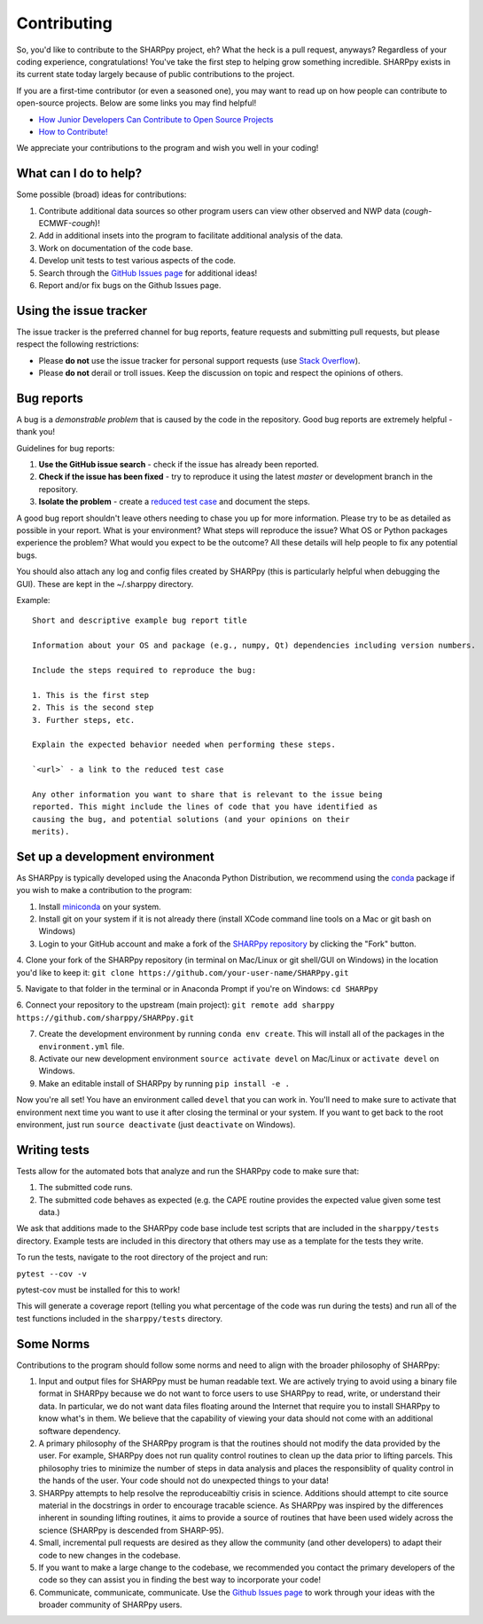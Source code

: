 .. _Contributing_:

Contributing
============

So, you'd like to contribute to the SHARPpy project, eh?  What the heck is a pull request, anyways?  Regardless of your coding experience, congratulations!  You've take the first step to helping grow something incredible.  SHARPpy exists in its current state today largely because of public contributions to the project.  

If you are a first-time contributor (or even a seasoned one), you may want to read up on how people can contribute to open-source projects.  Below are some links you may find helpful!

* `How Junior Developers Can Contribute to Open Source Projects <https://rubygarage.org/blog/how-contribute-to-open-source-projects>`_
* `How to Contribute! <https://opensource.guide/how-to-contribute/>`_

We appreciate your contributions to the program and wish you well in your coding!

What can I do to help?
^^^^^^^^^^^^^^^^^^^^^^

Some possible (broad) ideas for contributions:

1. Contribute additional data sources so other program users can view other observed and NWP data (*cough*-ECMWF-*cough*)!
2. Add in additional insets into the program to facilitate additional analysis of the data.  
3. Work on documentation of the code base.
4. Develop unit tests to test various aspects of the code. 
5. Search through the `GitHub Issues page <https://github.com/sharppy/SHARPpy/issues>`_ for additional ideas!
6. Report and/or fix bugs on the Github Issues page.

Using the issue tracker
^^^^^^^^^^^^^^^^^^^^^^^

The issue tracker is the preferred channel for bug reports, feature requests and submitting pull
requests, but please respect the following restrictions:

* Please **do not** use the issue tracker for personal support requests (use
  `Stack Overflow <http://stackoverflow.com>`_).

* Please **do not** derail or troll issues. Keep the discussion on topic and
  respect the opinions of others.

Bug reports
^^^^^^^^^^^

A bug is a *demonstrable problem* that is caused by the code in the repository.
Good bug reports are extremely helpful - thank you!

Guidelines for bug reports:

1. **Use the GitHub issue search** - check if the issue has already been
   reported.

2. **Check if the issue has been fixed** - try to reproduce it using the
   latest `master` or development branch in the repository.

3. **Isolate the problem** - create a `reduced test
   case <http://css-tricks.com/reduced-test-cases/>`_ and document the steps.

A good bug report shouldn't leave others needing to chase you up for more
information. Please try to be as detailed as possible in your report. What is
your environment? What steps will reproduce the issue? What OS or Python packages
experience the problem? What would you expect to be the outcome? All these
details will help people to fix any potential bugs.

You should also attach any log and config files created by SHARPpy
(this is particularly helpful when debugging the GUI).  These are kept in the ~/.sharppy directory.

Example::

  Short and descriptive example bug report title
  
  Information about your OS and package (e.g., numpy, Qt) dependencies including version numbers.
  
  Include the steps required to reproduce the bug:
  
  1. This is the first step
  2. This is the second step
  3. Further steps, etc.
  
  Explain the expected behavior needed when performing these steps.
  
  `<url>` - a link to the reduced test case
  
  Any other information you want to share that is relevant to the issue being
  reported. This might include the lines of code that you have identified as
  causing the bug, and potential solutions (and your opinions on their
  merits).


Set up a development environment
^^^^^^^^^^^^^^^^^^^^^^^^^^^^^^^^

As SHARPpy is typically developed using the Anaconda Python Distribution, we recommend using the `conda <https://conda.io/docs/>`_ 
package if you wish to make a contribution to the program:

1. Install `miniconda <https://conda.io/miniconda.html>`_ on your system.
2. Install git on your system if it is not already there (install XCode command line tools on a Mac or git bash on Windows)
3. Login to your GitHub account and make a fork of the `SHARPpy repository <https://github.com/sharppy/SHARPpy/>`_ by clicking the "Fork" button.
4. Clone your fork of the SHARPpy repository (in terminal on Mac/Linux or git shell/GUI on Windows) in the location you'd like to keep it:
``git clone https://github.com/your-user-name/SHARPpy.git``

5. Navigate to that folder in the terminal or in Anaconda Prompt if you're on Windows:
``cd SHARPpy``

6. Connect your repository to the upstream (main project):
``git remote add sharppy https://github.com/sharppy/SHARPpy.git``

7. Create the development environment by running ``conda env create``. This will install all of the packages in the ``environment.yml`` file.
8. Activate our new development environment ``source activate devel`` on Mac/Linux or ``activate devel`` on Windows.
9. Make an editable install of SHARPpy by running ``pip install -e .``

Now you're all set! You have an environment called ``devel`` that you can work in. You'll need
to make sure to activate that environment next time you want to use it after closing the
terminal or your system. If you want to get back to the root environment, just run
``source deactivate`` (just ``deactivate`` on Windows).

Writing tests
^^^^^^^^^^^^^

Tests allow for the automated bots that analyze and run the SHARPpy code to make sure that:

1. The submitted code runs.
2. The submitted code behaves as expected (e.g. the CAPE routine provides the expected value given some test data.)

We ask that additions made to the SHARPpy code base include test scripts that are included in the ``sharppy/tests`` directory.
Example tests are included in this directory that others may use as a template for the tests they write.

To run the tests, navigate to the root directory of the project and run:

``pytest --cov -v``

pytest-cov must be installed for this to work!

This will generate a coverage report (telling you what percentage of the code was run during the tests) and run all of the test
functions included in the ``sharppy/tests`` directory.

Some Norms 
^^^^^^^^^^

Contributions to the program should follow some norms and need to align with the broader philosophy of SHARPpy:

1. Input and output files for SHARPpy must be human readable text.  We are actively trying to avoid using a binary file format in SHARPpy because we do not want to force users to use SHARPpy to read, write, or understand their data.  In particular, we do not want data files floating around the Internet that require you to install SHARPpy to know what's in them.  We believe that the capability of viewing your data should not come with an additional software dependency. 
2. A primary philosophy of the SHARPpy program is that the routines should not modify the data provided by the user.  For example, SHARPpy does not run quality control routines to clean up the data prior to lifting parcels.  This philosophy tries to minimize the number of steps in data analysis and places the responsiblity of quality control in the hands of the user.  Your code should not do unexpected things to your data!
3. SHARPpy attempts to help resolve the reproduceabiltiy crisis in science.  Additions should attempt to cite source material in the docstrings in order to encourage tracable science.  As SHARPpy was inspired by the differences inherent in sounding lifting routines, it aims to provide a source of routines that have been used widely across the science (SHARPpy is descended from SHARP-95).
4. Small, incremental pull requests are desired as they allow the community (and other developers) to adapt their code to new changes in the codebase.
5. If you want to make a large change to the codebase, we recommended you contact the primary developers of the code so they can assist you in finding the best way to incorporate your code!
6. Communicate, communicate, communicate.  Use the `Github Issues page <https://github.com/sharppy/SHARPpy/issues>`_ to work through your ideas with the broader community of SHARPpy users.

